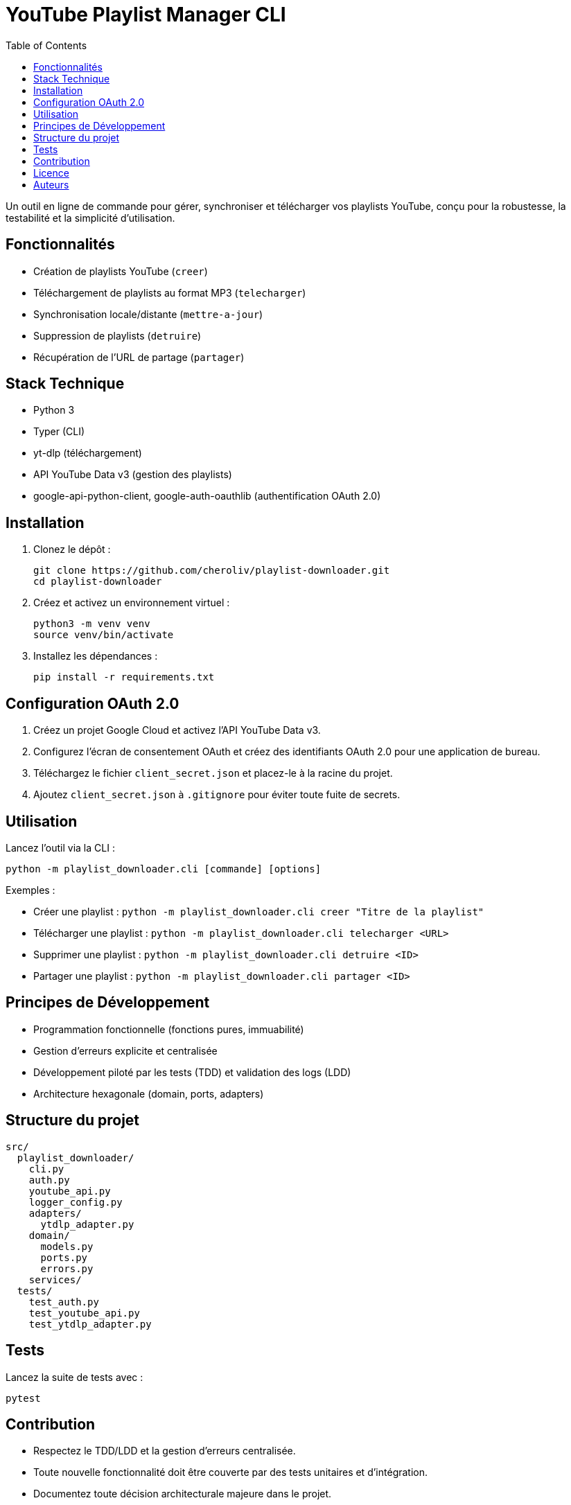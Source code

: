 = YouTube Playlist Manager CLI
:toc:
:icons: font
:source-highlighter: highlight.js

Un outil en ligne de commande pour gérer, synchroniser et télécharger vos playlists YouTube, conçu pour la robustesse, la testabilité et la simplicité d’utilisation.

== Fonctionnalités

* Création de playlists YouTube (`creer`)
* Téléchargement de playlists au format MP3 (`telecharger`)
* Synchronisation locale/distante (`mettre-a-jour`)
* Suppression de playlists (`detruire`)
* Récupération de l’URL de partage (`partager`)

== Stack Technique

* Python 3
* Typer (CLI)
* yt-dlp (téléchargement)
* API YouTube Data v3 (gestion des playlists)
* google-api-python-client, google-auth-oauthlib (authentification OAuth 2.0)

== Installation

. Clonez le dépôt :
+
[source,bash]
----
git clone https://github.com/cheroliv/playlist-downloader.git
cd playlist-downloader
----

. Créez et activez un environnement virtuel :
+
[source,bash]
----
python3 -m venv venv
source venv/bin/activate
----

. Installez les dépendances :
+
[source,bash]
----
pip install -r requirements.txt
----

== Configuration OAuth 2.0

. Créez un projet Google Cloud et activez l’API YouTube Data v3.
. Configurez l’écran de consentement OAuth et créez des identifiants OAuth 2.0 pour une application de bureau.
. Téléchargez le fichier `client_secret.json` et placez-le à la racine du projet.
. Ajoutez `client_secret.json` à `.gitignore` pour éviter toute fuite de secrets.

== Utilisation

Lancez l’outil via la CLI :

[source,bash]
----
python -m playlist_downloader.cli [commande] [options]
----

.Exemples :
* Créer une playlist : `python -m playlist_downloader.cli creer "Titre de la playlist"`
* Télécharger une playlist : `python -m playlist_downloader.cli telecharger <URL>`
* Supprimer une playlist : `python -m playlist_downloader.cli detruire <ID>`
* Partager une playlist : `python -m playlist_downloader.cli partager <ID>`

== Principes de Développement

* Programmation fonctionnelle (fonctions pures, immuabilité)
* Gestion d’erreurs explicite et centralisée
* Développement piloté par les tests (TDD) et validation des logs (LDD)
* Architecture hexagonale (domain, ports, adapters)

== Structure du projet

[source]
----
src/
  playlist_downloader/
    cli.py
    auth.py
    youtube_api.py
    logger_config.py
    adapters/
      ytdlp_adapter.py
    domain/
      models.py
      ports.py
      errors.py
    services/
  tests/
    test_auth.py
    test_youtube_api.py
    test_ytdlp_adapter.py
----

== Tests

Lancez la suite de tests avec :

[source,bash]
----
pytest
----

== Contribution

* Respectez le TDD/LDD et la gestion d’erreurs centralisée.
* Toute nouvelle fonctionnalité doit être couverte par des tests unitaires et d’intégration.
* Documentez toute décision architecturale majeure dans le projet.

== Licence

Ce projet est open source sous licence MIT.

== Auteurs

Voir les contributeurs sur https://github.com/cheroliv/playlist-downloader

// cli python typer yt-dlp youtube-data-api oauth2 open-source tdd architecture-hexagonale gestion-erreurs automation